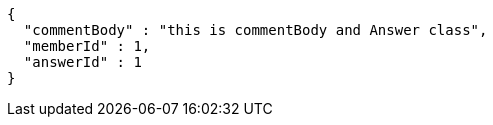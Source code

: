 [source,options="nowrap"]
----
{
  "commentBody" : "this is commentBody and Answer class",
  "memberId" : 1,
  "answerId" : 1
}
----